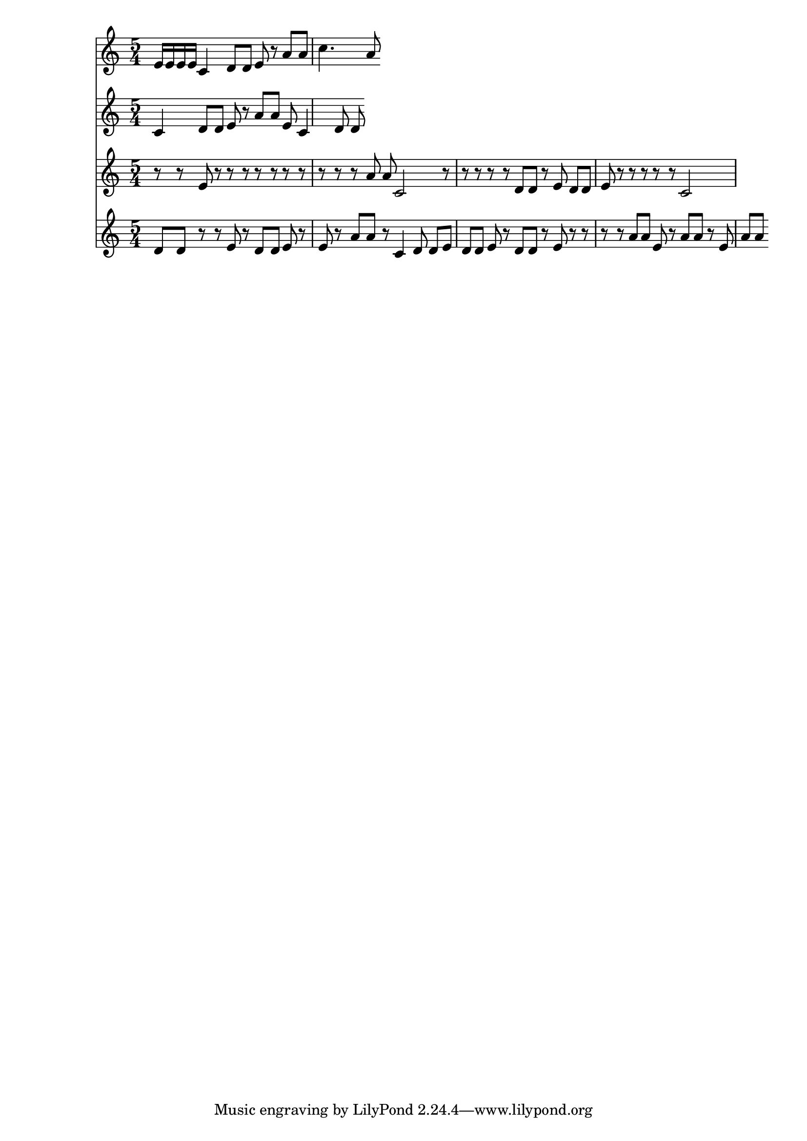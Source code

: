 dashPlus = "trill"
voice_one = {
  e'16 e' e' e' c'4 d'8 d'8 e'8 r8 a'8 a' c''4. a'8 
}
voice_two =  {
  c'4 d'8 d'8 e'8 r8 a'8 a' e' c'4 d'8 d'8 
}
voice_three = {
  r8 r8 e'8 r8 r8 r8 r8 r8 r8 r8 r8 r8 r8 a'8 a' c'2 r8 r8 r8 r8 r8 d'8 d'8 r8 e'8 d'8 d'8 e'8 r8 r8 r8 r8 r8 c'2
}
voice_four =  {
  d'8 d'8 r8 r8 e'8 r8 d'8 d'8 e'8 r8 e'8 r8 a'8 a' r8 c'4 d'8 d'8 e'8 d'8 d'8 e'8 r8 d'8 d'8 r8 e'8 r8 r8 r8 r8 a'8 a' e'8 r8 a'8 a' r8 e'8 a'8 a'
}
{
  \version "2.22.2"
  \time 5/4
  <<
    \new Staff {
      \voice_one
    }
    \new Staff {
      \voice_two
    }
    \new Staff {
      \voice_three
    }
    \new Staff {
      \voice_four
    }
  >>
}